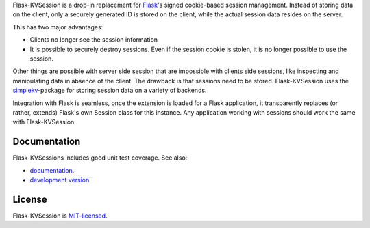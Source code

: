 Flask-KVSession is a drop-in replacement for `Flask
<http://flask.pocoo.org>`_'s signed cookie-based session management. Instead of
storing data on the client, only a securely generated ID is stored on the
client, while the actual session data resides on the server.

This has two major advantages:

* Clients no longer see the session information
* It is possible to securely destroy sessions. Even if the session cookie is
  stolen, it is no longer possible to use the session.

Other things are possible with server side session that are impossible with
clients side sessions, like inspecting and manipulating data in absence of the
client. The drawback is that sessions need to be stored. Flask-KVSession uses
the `simplekv <http://github.com/mbr/simplekv>`_-package for storing session
data on a variety of backends.

Integration with Flask is seamless, once the extension is loaded for a Flask
application, it transparently replaces (or rather, extends) Flask's own Session
class for this instance. Any application working with sessions should work the
same with Flask-KVSession.

Documentation
=============
Flask-KVSessions includes good unit test coverage. See also:

* `documentation <http://flask-kvsession.readthedocs.org>`_.
* `development version
  <https://github.com/mbr/flask-kvsession/tarball/master#egg=Flask-KVSession>`_

License
=======
Flask-KVSession is `MIT-licensed
<https://github.com/mbr/flask-kvsession/blob/master/LICENSE>`_.
